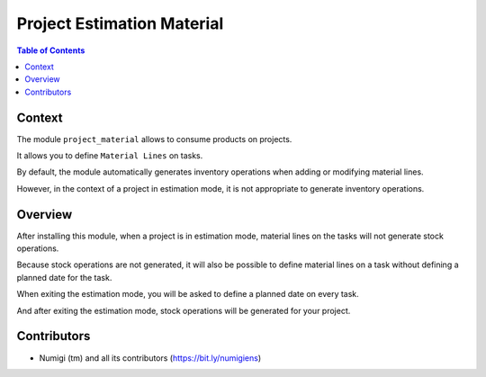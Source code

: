 Project Estimation Material
===========================

.. contents:: Table of Contents

Context
-------
The module ``project_material`` allows to consume products on projects.

It allows you to define ``Material Lines`` on tasks.

.. image:: static/description/task_material_lines.png

By default, the module automatically generates inventory operations
when adding or modifying material lines.

.. image:: static/description/consumption_stock_picking.png

However, in the context of a project in estimation mode, it is not
appropriate to generate inventory operations.

Overview
--------
After installing this module, when a project is in estimation mode,
material lines on the tasks will not generate stock operations.

Because stock operations are not generated, it will also be possible to define
material lines on a task without defining a planned date for the task.

When exiting the estimation mode, you will be asked to define a planned date on every task.

.. image:: static/description/project_smart_button.png

.. image:: static/description/estimation_mode_exit_wizard_with_tasks.png

And after exiting the estimation mode, stock operations will be generated
for your project.

.. image:: static/description/task_picking_smart_button.png

Contributors
------------
* Numigi (tm) and all its contributors (https://bit.ly/numigiens)
